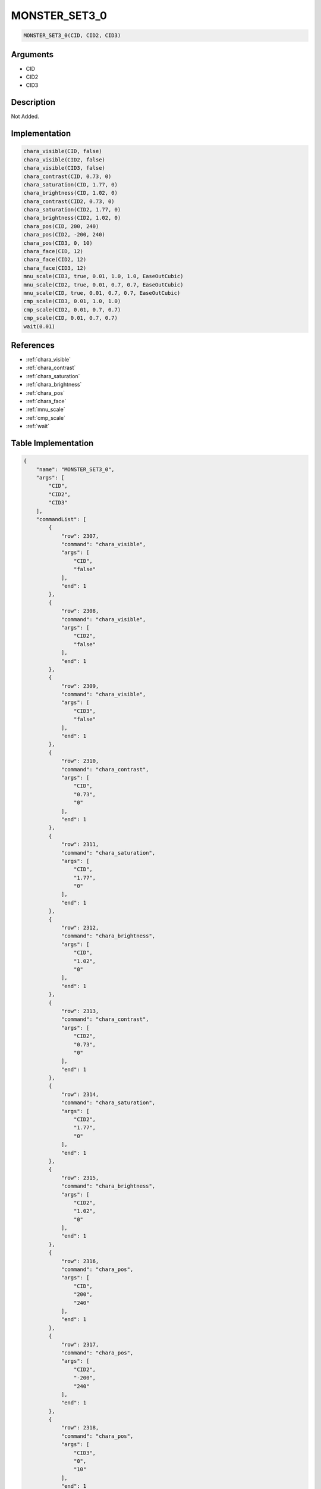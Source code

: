 .. _MONSTER_SET3_0:

MONSTER_SET3_0
========================

.. code-block:: text

	MONSTER_SET3_0(CID, CID2, CID3)


Arguments
------------

* CID
* CID2
* CID3

Description
-------------

Not Added.

Implementation
-------------

.. code-block:: python

	chara_visible(CID, false)
	chara_visible(CID2, false)
	chara_visible(CID3, false)
	chara_contrast(CID, 0.73, 0)
	chara_saturation(CID, 1.77, 0)
	chara_brightness(CID, 1.02, 0)
	chara_contrast(CID2, 0.73, 0)
	chara_saturation(CID2, 1.77, 0)
	chara_brightness(CID2, 1.02, 0)
	chara_pos(CID, 200, 240)
	chara_pos(CID2, -200, 240)
	chara_pos(CID3, 0, 10)
	chara_face(CID, 12)
	chara_face(CID2, 12)
	chara_face(CID3, 12)
	mnu_scale(CID3, true, 0.01, 1.0, 1.0, EaseOutCubic)
	mnu_scale(CID2, true, 0.01, 0.7, 0.7, EaseOutCubic)
	mnu_scale(CID, true, 0.01, 0.7, 0.7, EaseOutCubic)
	cmp_scale(CID3, 0.01, 1.0, 1.0)
	cmp_scale(CID2, 0.01, 0.7, 0.7)
	cmp_scale(CID, 0.01, 0.7, 0.7)
	wait(0.01)

References
-------------
* :ref:`chara_visible`
* :ref:`chara_contrast`
* :ref:`chara_saturation`
* :ref:`chara_brightness`
* :ref:`chara_pos`
* :ref:`chara_face`
* :ref:`mnu_scale`
* :ref:`cmp_scale`
* :ref:`wait`

Table Implementation
-------------

.. code-block:: json

	{
	    "name": "MONSTER_SET3_0",
	    "args": [
	        "CID",
	        "CID2",
	        "CID3"
	    ],
	    "commandList": [
	        {
	            "row": 2307,
	            "command": "chara_visible",
	            "args": [
	                "CID",
	                "false"
	            ],
	            "end": 1
	        },
	        {
	            "row": 2308,
	            "command": "chara_visible",
	            "args": [
	                "CID2",
	                "false"
	            ],
	            "end": 1
	        },
	        {
	            "row": 2309,
	            "command": "chara_visible",
	            "args": [
	                "CID3",
	                "false"
	            ],
	            "end": 1
	        },
	        {
	            "row": 2310,
	            "command": "chara_contrast",
	            "args": [
	                "CID",
	                "0.73",
	                "0"
	            ],
	            "end": 1
	        },
	        {
	            "row": 2311,
	            "command": "chara_saturation",
	            "args": [
	                "CID",
	                "1.77",
	                "0"
	            ],
	            "end": 1
	        },
	        {
	            "row": 2312,
	            "command": "chara_brightness",
	            "args": [
	                "CID",
	                "1.02",
	                "0"
	            ],
	            "end": 1
	        },
	        {
	            "row": 2313,
	            "command": "chara_contrast",
	            "args": [
	                "CID2",
	                "0.73",
	                "0"
	            ],
	            "end": 1
	        },
	        {
	            "row": 2314,
	            "command": "chara_saturation",
	            "args": [
	                "CID2",
	                "1.77",
	                "0"
	            ],
	            "end": 1
	        },
	        {
	            "row": 2315,
	            "command": "chara_brightness",
	            "args": [
	                "CID2",
	                "1.02",
	                "0"
	            ],
	            "end": 1
	        },
	        {
	            "row": 2316,
	            "command": "chara_pos",
	            "args": [
	                "CID",
	                "200",
	                "240"
	            ],
	            "end": 1
	        },
	        {
	            "row": 2317,
	            "command": "chara_pos",
	            "args": [
	                "CID2",
	                "-200",
	                "240"
	            ],
	            "end": 1
	        },
	        {
	            "row": 2318,
	            "command": "chara_pos",
	            "args": [
	                "CID3",
	                "0",
	                "10"
	            ],
	            "end": 1
	        },
	        {
	            "row": 2319,
	            "command": "chara_face",
	            "args": [
	                "CID",
	                "12"
	            ],
	            "end": 1
	        },
	        {
	            "row": 2320,
	            "command": "chara_face",
	            "args": [
	                "CID2",
	                "12"
	            ],
	            "end": 1
	        },
	        {
	            "row": 2321,
	            "command": "chara_face",
	            "args": [
	                "CID3",
	                "12"
	            ],
	            "end": 1
	        },
	        {
	            "row": 2322,
	            "command": "mnu_scale",
	            "args": [
	                "CID3",
	                "true",
	                "0.01",
	                "1.0",
	                "1.0",
	                "EaseOutCubic"
	            ],
	            "end": 1
	        },
	        {
	            "row": 2323,
	            "command": "mnu_scale",
	            "args": [
	                "CID2",
	                "true",
	                "0.01",
	                "0.7",
	                "0.7",
	                "EaseOutCubic"
	            ],
	            "end": 1
	        },
	        {
	            "row": 2324,
	            "command": "mnu_scale",
	            "args": [
	                "CID",
	                "true",
	                "0.01",
	                "0.7",
	                "0.7",
	                "EaseOutCubic"
	            ],
	            "end": 1
	        },
	        {
	            "row": 2325,
	            "command": "cmp_scale",
	            "args": [
	                "CID3",
	                "0.01",
	                "1.0",
	                "1.0"
	            ],
	            "end": 1
	        },
	        {
	            "row": 2326,
	            "command": "cmp_scale",
	            "args": [
	                "CID2",
	                "0.01",
	                "0.7",
	                "0.7"
	            ],
	            "end": 1
	        },
	        {
	            "row": 2327,
	            "command": "cmp_scale",
	            "args": [
	                "CID",
	                "0.01",
	                "0.7",
	                "0.7"
	            ],
	            "end": 1
	        },
	        {
	            "row": 2328,
	            "command": "wait",
	            "args": [
	                "0.01"
	            ],
	            "end": 1
	        }
	    ]
	}

Sample
-------------

.. code-block:: json

	{}
